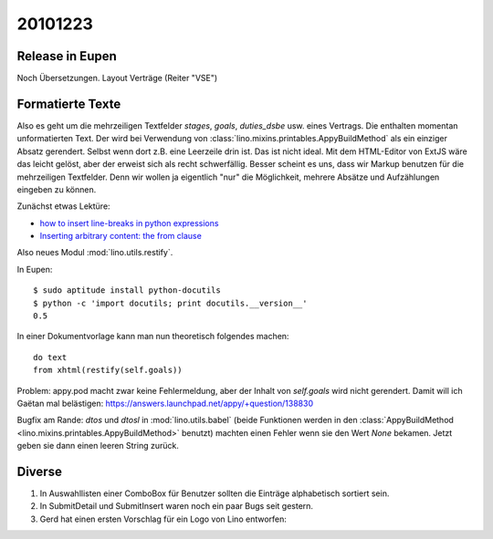 20101223
========

Release in Eupen
----------------

Noch Übersetzungen. Layout Verträge (Reiter "VSE")


Formatierte Texte
-----------------

Also es geht um die mehrzeiligen Textfelder 
`stages`, `goals`, `duties_dsbe` usw. eines Vertrags.
Die enthalten momentan unformatierten Text.
Der wird bei Verwendung 
von :class:`lino.mixins.printables.AppyBuildMethod`
als ein einziger Absatz gerendert. Selbst wenn dort z.B. eine Leerzeile drin ist.
Das ist nicht ideal.
Mit dem HTML-Editor von ExtJS wäre das leicht gelöst,
aber der erweist sich als recht schwerfällig.
Besser scheint es uns, dass wir Markup benutzen für die mehrzeiligen Textfelder.
Denn wir wollen ja eigentlich "nur" die Möglichkeit, 
mehrere Absätze und Aufzählungen eingeben zu können.


Zunächst etwas Lektüre:

- `how to insert line-breaks in python expressions
  <https://answers.launchpad.net/appy/+question/134701>`_

- `Inserting arbitrary content: the from clause
  <http://appyframework.org/podWritingAdvancedTemplates.html>`_
    
Also neues Modul :mod:`lino.utils.restify`.

In Eupen::

  $ sudo aptitude install python-docutils
  $ python -c 'import docutils; print docutils.__version__'    
  0.5

In einer Dokumentvorlage kann man nun theoretisch folgendes machen::

  do text 
  from xhtml(restify(self.goals))


Problem: appy.pod macht zwar keine Fehlermeldung, aber der Inhalt 
von `self.goals` wird nicht gerendert.
Damit will ich Gaëtan mal belästigen:
https://answers.launchpad.net/appy/+question/138830

Bugfix am Rande: `dtos` und `dtosl` in :mod:`lino.utils.babel` 
(beide Funktionen werden in den
:class:`AppyBuildMethod <lino.mixins.printables.AppyBuildMethod>` benutzt) machten 
einen Fehler wenn sie den Wert `None` bekamen. Jetzt geben sie 
dann einen leeren String zurück.


Diverse
-------

#.  In Auswahllisten einer ComboBox für Benutzer sollten die Einträge 
    alphabetisch sortiert sein.
    
#.  In SubmitDetail und SubmitInsert waren noch ein paar Bugs seit gestern.

#.  Gerd hat einen ersten Vorschlag für ein Logo von Lino entworfen:

.. image:: /.static/logo-gerd.jpg